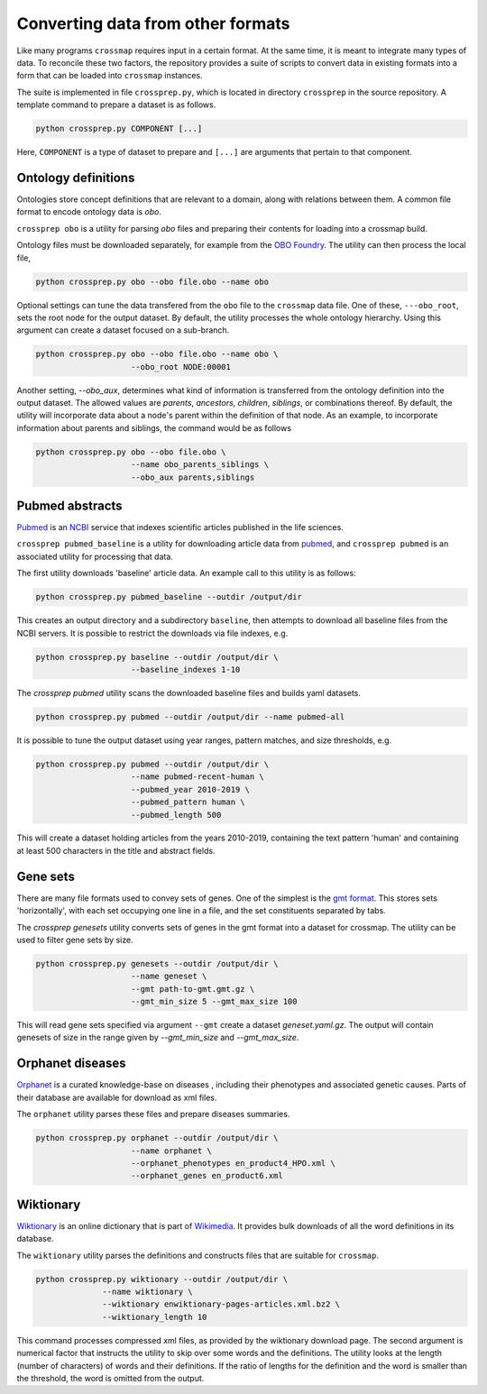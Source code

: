 Converting data from other formats
==================================

Like many programs ``crossmap`` requires input in a certain format.
At the same time, it is meant to integrate many types of data. To reconcile
these two factors, the repository provides a suite of scripts to convert
data in existing formats into a form that can be loaded into ``crossmap``
instances.

The suite is implemented in file ``crossprep.py``, which is located in directory
``crossprep`` in the source repository. A template command to prepare a dataset is
as follows.

.. code:: bash

    python crossprep.py COMPONENT [...]

Here, ``COMPONENT`` is a type of dataset to prepare and  ``[...]`` are arguments
that pertain to that component.


Ontology definitions
~~~~~~~~~~~~~~~~~~~~

Ontologies store concept definitions that are relevant to a domain, along with
relations between them. A common file format to encode ontology data is `obo`.

``crossprep obo`` is a utility for parsing `obo` files and preparing their
contents for loading into a crossmap build.

Ontology files must be downloaded separately, for example from the
`OBO Foundry <http://www.obofoundry.org/>`__. The utility can then process the
local file,

.. code:: bash

    python crossprep.py obo --obo file.obo --name obo


Optional settings can tune the data transfered from the ``obo`` file to
the ``crossmap`` data file. One of these, ``---obo_root``, sets the root node
for the output dataset. By default, the utility processes the whole
ontology hierarchy. Using this argument can create a dataset focused on a
sub-branch.

.. code:: bash

    python crossprep.py obo --obo file.obo --name obo \
                        --obo_root NODE:00001

Another setting, `--obo_aux`, determines what kind of information is
transferred from the ontology definition into the output dataset. The
allowed values are `parents`, `ancestors`, `children`, `siblings`, or
combinations thereof. By default, the utility will incorporate data about
a node's parent within the definition of that node. As an example, to
incorporate information about parents and siblings, the command would be
as follows

.. code:: bash

    python crossprep.py obo --obo file.obo \
                        --name obo_parents_siblings \
                        --obo_aux parents,siblings


Pubmed abstracts
~~~~~~~~~~~~~~~~

`Pubmed <https://pubmed.ncbi.nlm.nih.gov/>`__ is an
`NCBI <https://www.ncbi.nlm.nih.gov/>`__ service that indexes scientific
articles published in the life sciences.

``crossprep pubmed_baseline`` is a utility for downloading article data from
`pubmed <https://www.nlm.nih.gov/databases/download/pubmed_medline.html>`__,
and ``crossprep pubmed`` is an associated utility for processing that data.

The first utility downloads 'baseline' article data. An example call to this
utility is as follows:

.. code:: bash

    python crossprep.py pubmed_baseline --outdir /output/dir

This creates an output directory and a subdirectory ``baseline``, then attempts
to download all baseline files from the NCBI servers. It is possible to
restrict the downloads via file indexes, e.g.

.. code:: bash

    python crossprep.py baseline --outdir /output/dir \
                        --baseline_indexes 1-10

The `crossprep pubmed` utility scans the downloaded baseline files and builds
yaml datasets.

.. code:: bash

    python crossprep.py pubmed --outdir /output/dir --name pubmed-all

It is possible to tune the output dataset using year ranges, pattern matches,
and size thresholds, e.g.

.. code:: bash

    python crossprep.py pubmed --outdir /output/dir \
                        --name pubmed-recent-human \
                        --pubmed_year 2010-2019 \
                        --pubmed_pattern human \
                        --pubmed_length 500

This will create a dataset holding articles from the years 2010-2019,
containing the text pattern 'human' and containing at least 500 characters
in the title and abstract fields.


Gene sets
~~~~~~~~~

There are many file formats used to convey sets of genes. One of the simplest
is the `gmt format <http://software.broadinstitute.org/cancer/software/gsea/wiki/index.php/Data_formats#GMT:_Gene_Matrix_Transposed_file_format_.28.2A.gmt.29>`__.
This stores sets 'horizontally', with each set occupying one line in a file,
and the set constituents separated by tabs.

The `crossprep genesets` utility converts sets of genes in the gmt format into
a dataset for crossmap. The utility can be used to filter gene sets by size.

.. code:: bash

    python crossprep.py genesets --outdir /output/dir \
                        --name geneset \
                        --gmt path-to-gmt.gmt.gz \
                        --gmt_min_size 5 --gmt_max_size 100

This will read gene sets specified via argument ``--gmt`` create a dataset
`geneset.yaml.gz`. The output will contain genesets of size in the range
given by `--gmt_min_size` and `--gmt_max_size`.


Orphanet diseases
~~~~~~~~~~~~~~~~~

`Orphanet <http://www.orphadata.org/>`_ is a curated knowledge-base on diseases
, including their phenotypes and associated genetic causes. Parts of their
database are available for download as xml files.

The ``orphanet`` utility parses these files and prepare diseases summaries.

.. code:: bash

    python crossprep.py orphanet --outdir /output/dir \
                        --name orphanet \
                        --orphanet_phenotypes en_product4_HPO.xml \
                        --orphanet_genes en_product6.xml




Wiktionary
~~~~~~~~~~

`Wiktionary <http://www.wiktionary.org>`_ is an online dictionary that is part
of `Wikimedia <http://www.wikimedia.org>`_. It provides bulk downloads of all
the word definitions in its database.

The ``wiktionary`` utility parses the definitions and constructs files that
are suitable for ``crossmap``.

.. code:: bash

    python crossprep.py wiktionary --outdir /output/dir \
                  --name wiktionary \
                  --wiktionary enwiktionary-pages-articles.xml.bz2 \
                  --wiktionary_length 10

This command processes compressed xml files, as provided by the
wiktionary download page. The second argument is numerical factor that
instructs the utility to skip over some words and the definitions. The
utility looks at the length (number of characters) of words and their
definitions. If the ratio of lengths for the definition and the word is
smaller than the threshold, the word is omitted from the output.

 